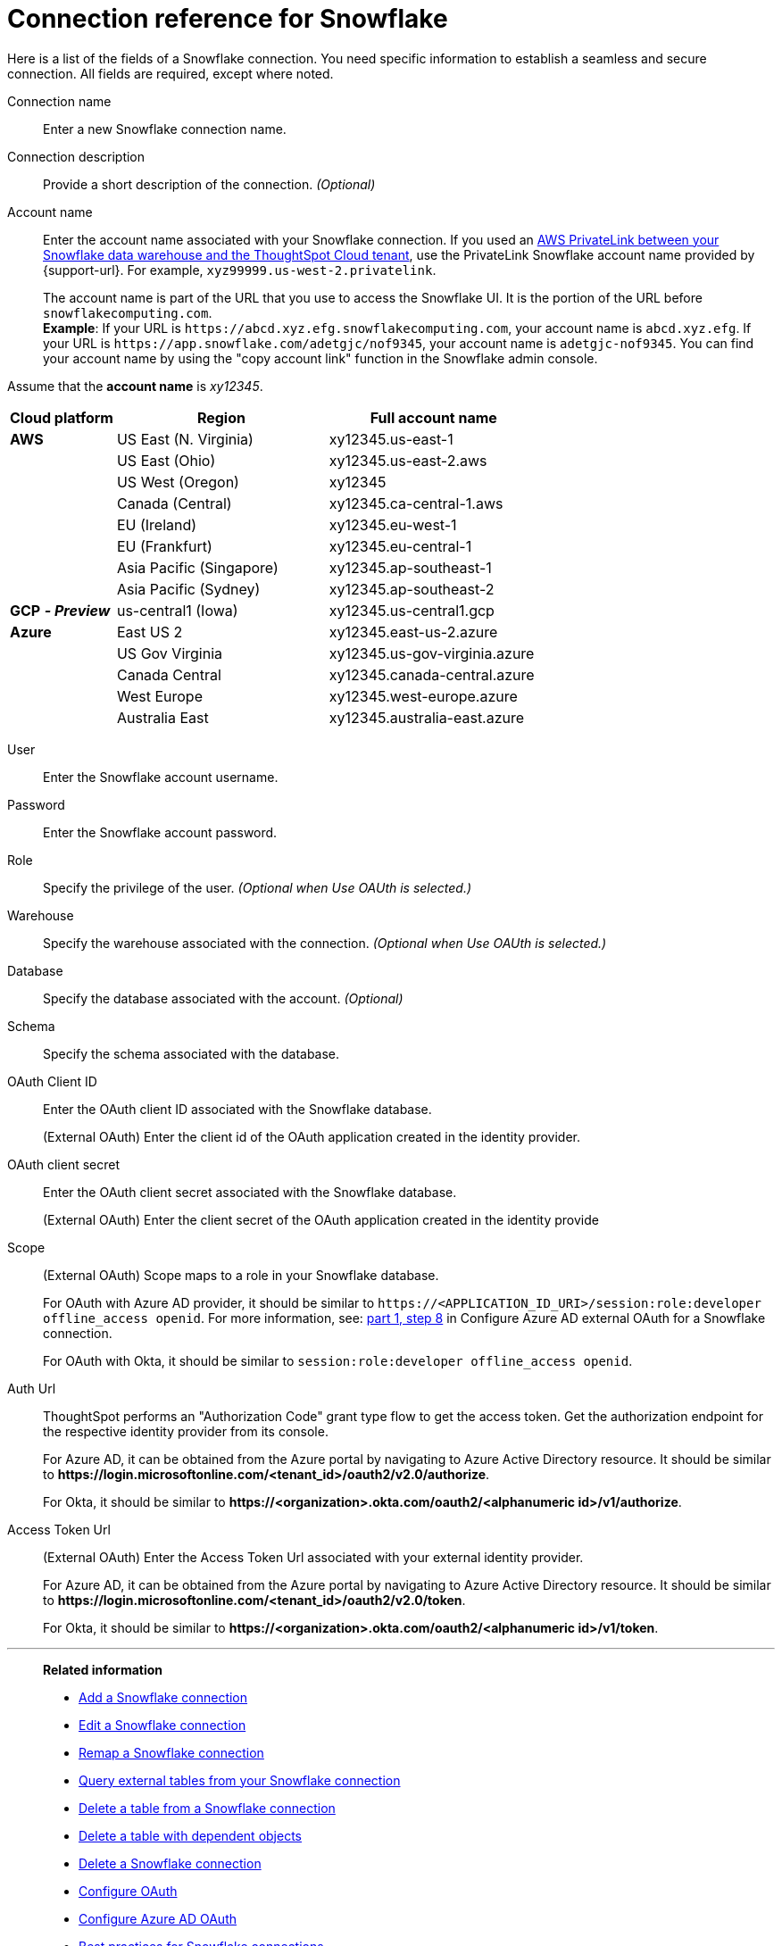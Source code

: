 = Connection reference for {connection}
:last_updated: 12/10/2020
:linkattrs:
:experimental:
:page-layout: default-cloud
:description: Learn about the fields used to create a Snowflake connection.
:page-aliases: /admin/ts-cloud/ts-cloud-embrace-snowflake-connection-reference.adoc, /data-integrate/embrace/embrace-snowflake-reference.adoc
:connection: Snowflake

Here is a list of the fields of a {connection} connection.
You need specific information to establish a seamless and secure connection.
All fields are required, except where noted.
[#connection-name]
Connection name::  Enter a new {connection} connection name.
[#connection-description]
Connection description::
Provide a short description of the connection.
_(Optional)_
[#account-name]
Account name::
Enter the account name associated with your Snowflake connection. If you used an xref:connections-snowflake-private-link.adoc[AWS PrivateLink between your Snowflake data warehouse and the ThoughtSpot Cloud tenant], use the PrivateLink Snowflake account name provided by {support-url}. For example, `xyz99999.us-west-2.privatelink`.
+
The account name is part of the URL that you use to access the {connection} UI.
It is the portion of the URL before `snowflakecomputing.com`. +
*Example*: If your URL is `+https://abcd.xyz.efg.snowflakecomputing.com+`, your account name is `abcd.xyz.efg`. If your URL is `+https://app.snowflake.com/adetgjc/nof9345+`, your account name is `adetgjc-nof9345`. You can find your account name by using the "copy account link" function in the Snowflake admin console.

Assume that the *account name* is _xy12345_.

[width="100%",cols="20%,40%,40%" options="header"]
|====================
|
Cloud platform  | Region | Full account name
| *AWS* | US East (N. Virginia) | xy12345.us-east-1
|  | US East (Ohio) | xy12345.us-east-2.aws
|  | US West (Oregon) | xy12345
|  | Canada (Central) | xy12345.ca-central-1.aws
|  | EU (Ireland) | xy12345.eu-west-1
|  | EU (Frankfurt) | xy12345.eu-central-1
|  | Asia Pacific (Singapore) | xy12345.ap-southeast-1
|  | Asia Pacific (Sydney) | xy12345.ap-southeast-2
| *GCP* *_- Preview_* | us-central1 (Iowa) | xy12345.us-central1.gcp
| *Azure* | East US 2 | xy12345.east-us-2.azure
|  | US Gov Virginia | xy12345.us-gov-virginia.azure
|  | Canada Central | xy12345.canada-central.azure
|  | West Europe | xy12345.west-europe.azure
|  | Australia East | 	xy12345.australia-east.azure
|====================

[#user]
User::  Enter the {connection} account username.
[#password]
Password::  Enter the {connection} account password.
[#role]
Role::  Specify the privilege of the user. _(Optional when Use OAUth is selected.)_
[#warehouse]
Warehouse::  Specify the warehouse associated with the connection. _(Optional when Use OAUth is selected.)_
[#database]
Database::
Specify the database associated with the account.
_(Optional)_
[#schema]
Schema::  Specify the schema associated with the database.
[#oauth]
OAuth Client ID:: Enter the OAuth client ID associated with the {connection} database.
+
(External OAuth) Enter the client id of the OAuth application created in the identity provider.
[#oauth-client-secret]
OAuth client secret:: Enter the OAuth client secret associated with the {connection} database.
+
(External OAuth) Enter the client secret of the OAuth application created in the identity provide
[#oauth-scope]
Scope:: (External OAuth) Scope maps to a role in your Snowflake database.
+
For OAuth with Azure AD provider, it should be similar to `\https://<APPLICATION_ID_URI>/session:role:developer offline_access openid`.
For more information, see: xref:connections-snowflake-azure-ad-oauth.adoc#step-8[part 1, step 8] in Configure Azure AD external OAuth for a {connection} connection.
+
For OAuth with Okta, it should be similar to `session:role:developer offline_access openid`.
[#oauth-url]
Auth Url:: ThoughtSpot performs an "Authorization Code" grant type flow to get the access token. Get the authorization endpoint for the respective identity provider from its console.
+
For Azure AD, it can be obtained from the Azure portal by navigating to Azure Active Directory resource. It should be similar to *\https://login.microsoftonline.com/<tenant_id>/oauth2/v2.0/authorize*.
+
For Okta, it should be similar to *\https://<organization>.okta.com/oauth2/<alphanumeric id>/v1/authorize*.
[#oauth-token-url]
Access Token Url:: (External OAuth) Enter the Access Token Url associated with your external identity provider.
+
For Azure AD, it can be obtained from the Azure portal by navigating to Azure Active Directory resource. It should be similar to *\https://login.microsoftonline.com/<tenant_id>/oauth2/v2.0/token*.
+
For Okta, it should be similar to *\https://<organization>.okta.com/oauth2/<alphanumeric id>/v1/token*.

'''
> **Related information**
>
> * xref:connections-snowflake-add.adoc[Add a {connection} connection]
> * xref:connections-snowflake-edit.adoc[Edit a {connection} connection]
> * xref:connections-snowflake-remap.adoc[Remap a {connection} connection]
> * xref:connections-snowflake-external-tables.adoc[Query external tables from your {connection} connection]
> * xref:connections-snowflake-delete-table.adoc[Delete a table from a {connection} connection]
> * xref:connections-snowflake-delete-table-dependencies.adoc[Delete a table with dependent objects]
> * xref:connections-snowflake-delete.adoc[Delete a {connection} connection]
> * xref:connections-snowflake-oauth.adoc[Configure OAuth]
> * xref:connections-snowflake-azure-ad-oauth.adoc[Configure Azure AD OAuth]
> * xref:connections-snowflake-best.adoc[Best practices for {connection} connections]
> * xref:connections-snowflake-private-link.adoc[]
> * xref:connections-query-tags.adoc#tag-snowflake[ThoughtSpot query tags in Snowflake]
> * xref:connections-snowflake-passthrough.adoc[]